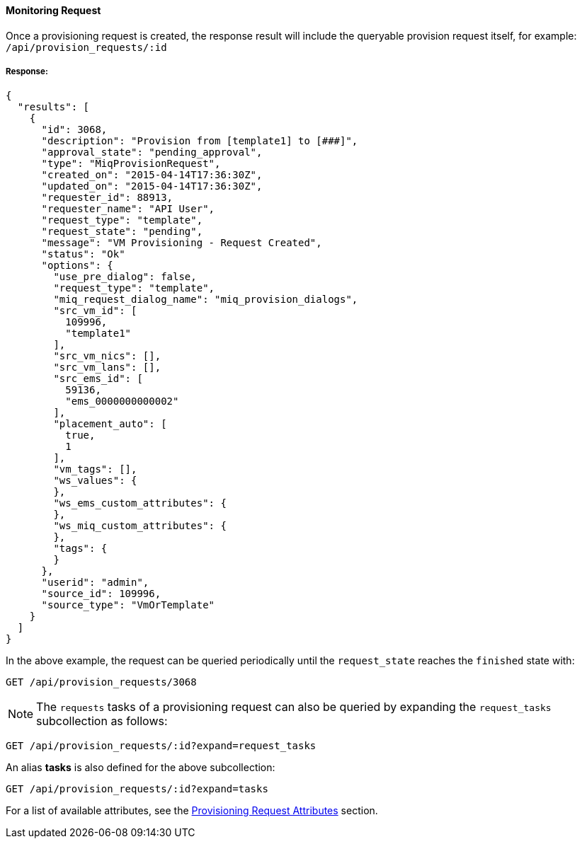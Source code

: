 [[monitoring-request]]
==== Monitoring Request

Once a provisioning request is created, the response result will include the queryable provision request itself, for example: `/api/provision_requests/:id`

===== Response:

[source,json]
------
{
  "results": [
    {
      "id": 3068,
      "description": "Provision from [template1] to [###]",
      "approval_state": "pending_approval",
      "type": "MiqProvisionRequest",
      "created_on": "2015-04-14T17:36:30Z",
      "updated_on": "2015-04-14T17:36:30Z",
      "requester_id": 88913,
      "requester_name": "API User",
      "request_type": "template",
      "request_state": "pending",
      "message": "VM Provisioning - Request Created",
      "status": "Ok"
      "options": {
        "use_pre_dialog": false,
        "request_type": "template",
        "miq_request_dialog_name": "miq_provision_dialogs",
        "src_vm_id": [
          109996,
          "template1"
        ],
        "src_vm_nics": [],
        "src_vm_lans": [],
        "src_ems_id": [
          59136,
          "ems_0000000000002"
        ],
        "placement_auto": [
          true,
          1
        ],
        "vm_tags": [],
        "ws_values": {
        },
        "ws_ems_custom_attributes": {
        },
        "ws_miq_custom_attributes": {
        },
        "tags": {
        }
      },
      "userid": "admin",
      "source_id": 109996,
      "source_type": "VmOrTemplate"
    }
  ]
}
------

In the above example, the request can be queried periodically
until the `request_state` reaches the `finished` state with:

------
GET /api/provision_requests/3068
------

[NOTE]
=======
The `requests` tasks of a provisioning request can also be queried by
expanding the `request_tasks` subcollection as follows:
=======

------
GET /api/provision_requests/:id?expand=request_tasks
------

An alias *tasks* is also defined for the above subcollection:

------
GET /api/provision_requests/:id?expand=tasks
------

For a list of available attributes, see the link:#provision-request-supported-attributes[Provisioning Request Attributes] section.
